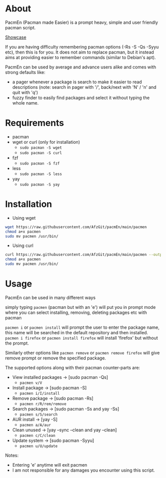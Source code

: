 * About
PacmEn (Pacman made Easier) is a prompt heavy, simple and user friendly pacman script.

[[file:output.gif][Showcase]]

If you are having difficulty remembering pacman options (-Rs -S -Qs -Syyu etc), then this is for you.
It does not aim to replace pacman, but it instead aims at providing easier to remember commands (similar to Debian's apt).

PacmEn can be used by average and advance users alike and comes with strong defaults like:
- a pager whenever a package is search to make it easier to read descriptions (note: search in pager with '/', back/next with 'N' / 'n' and quit with 'q')
- fuzzy finder to easily find packages and select it without typing the whole name.
* Requirements
- pacman
- wget or curl (only for installation)
  - =sudo pacman -S wget=
  - =sudo pacman -S curl=
- fzf
  - =sudo pacman -S fzf=
- less
  - =sudo pacman -S less=
- yay
  - =sudo pacman -S yay=
* Installation
- Using wget
#+BEGIN_SRC bash
wget https://raw.githubusercontent.com/AfzGit/pacmEn/main/pacmen
chmod a+x pacmen
sudo mv pacmen /usr/bin/
#+END_SRC
- Using curl
#+BEGIN_SRC bash
curl https://raw.githubusercontent.com/AfzGit/pacmEn/main/pacmen --output pacmen
chmod a+x pacmen
sudo mv pacmen /usr/bin/
#+END_SRC
* Usage
PacmEn can be used in many different ways

simply typing =pacmen= (pacman but with an 'e') will put you in prompt mode where you can select installing, removing, deleting packages etc with pacman

=pacmen i= or =pacmen install= will prompt the user to enter the package name, this name will be searched in the default repository and then installed.
=pacmen i firefox= or =pacmen install firefox= will install 'firefox' but without the prompt.

Similarly other options like =pacmen remove= or =pacmen remove firefox= will give remove prompt or remove the specified package.

The supported options along with their pacman counter-parts are:
- View installed packages -> [sudo pacman -Qs]
  - =pacmen v/V=
- Install package -> [sudo pacman -S]
  - =pacmen i/I/install=
- Remove package -> [sudo pacman -Rs]
  - =pacmen r/R/rem/remove=
- Search packages -> [sudo pacman -Ss and yay -Ss]
  - =pacmen s/S/search=
- AUR install -> [yay -S]
  - =pacmen a/A/aur=
- Clean unused -> [yay --sync --clean and yay --clean]
  - =pacmen c/C/clean=
- Update system -> [sudo pacman -Syyu]
  - =pacmen u/U/update=

Notes:
- Entering 'e' anytime will exit pacmen
- I am not responsible for any damages you encounter using this script.
